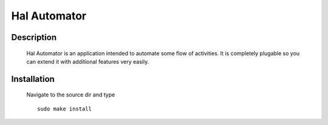 =============
Hal Automator
=============

Description
===========

 Hal Automator is an application intended to automate some flow of activities.
 It is completely plugable so you can extend it with additional features very easily.

Installation 
============
  Navigate to the source dir and type ::

    sudo make install                 

